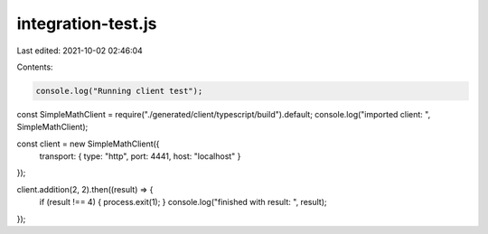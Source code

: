 integration-test.js
===================

Last edited: 2021-10-02 02:46:04

Contents:

.. code-block:: js

    console.log("Running client test");
const SimpleMathClient = require("./generated/client/typescript/build").default;
console.log("imported client: ", SimpleMathClient);

const client = new SimpleMathClient({
  transport: { type: "http", port: 4441, host: "localhost" }
});

client.addition(2, 2).then((result) => {
  if (result !== 4) { process.exit(1); }
  console.log("finished with result: ", result);
});


